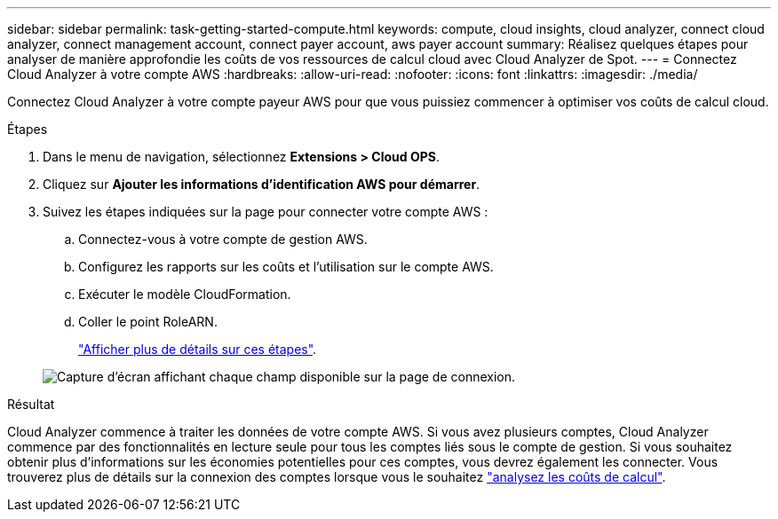 ---
sidebar: sidebar 
permalink: task-getting-started-compute.html 
keywords: compute, cloud insights, cloud analyzer, connect cloud analyzer, connect management account, connect payer account, aws payer account 
summary: Réalisez quelques étapes pour analyser de manière approfondie les coûts de vos ressources de calcul cloud avec Cloud Analyzer de Spot. 
---
= Connectez Cloud Analyzer à votre compte AWS
:hardbreaks:
:allow-uri-read: 
:nofooter: 
:icons: font
:linkattrs: 
:imagesdir: ./media/


[role="lead"]
Connectez Cloud Analyzer à votre compte payeur AWS pour que vous puissiez commencer à optimiser vos coûts de calcul cloud.

.Étapes
. Dans le menu de navigation, sélectionnez *Extensions > Cloud OPS*.
. Cliquez sur *Ajouter les informations d'identification AWS pour démarrer*.
. Suivez les étapes indiquées sur la page pour connecter votre compte AWS :
+
.. Connectez-vous à votre compte de gestion AWS.
.. Configurez les rapports sur les coûts et l'utilisation sur le compte AWS.
.. Exécuter le modèle CloudFormation.
.. Coller le point RoleARN.
+
https://help.spot.io/cloud-analyzer/connect-your-aws-account-2/["Afficher plus de détails sur ces étapes"^].

+
image:screenshot_compute_add_account.gif["Capture d'écran affichant chaque champ disponible sur la page de connexion."]





.Résultat
Cloud Analyzer commence à traiter les données de votre compte AWS. Si vous avez plusieurs comptes, Cloud Analyzer commence par des fonctionnalités en lecture seule pour tous les comptes liés sous le compte de gestion. Si vous souhaitez obtenir plus d'informations sur les économies potentielles pour ces comptes, vous devrez également les connecter. Vous trouverez plus de détails sur la connexion des comptes lorsque vous le souhaitez link:task-analyze-costs.html["analysez les coûts de calcul"].
